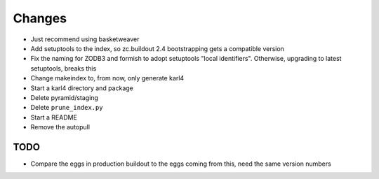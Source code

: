 =======
Changes
=======

- Just recommend using basketweaver

- Add setuptools to the index, so zc.buildout 2.4 bootstrapping gets a
  compatible version

- Fix the naming for ZODB3 and formish to adopt setuptools "local
  identifiers". Otherwise, upgrading to latest setuptools, breaks this

- Change makeindex to, from now, only generate karl4

- Start a karl4 directory and package

- Delete pyramid/staging

- Delete ``prune_index.py``

- Start a README

- Remove the autopull

TODO
====

- Compare the eggs in production buildout to the eggs coming from this,
  need the same version numbers
